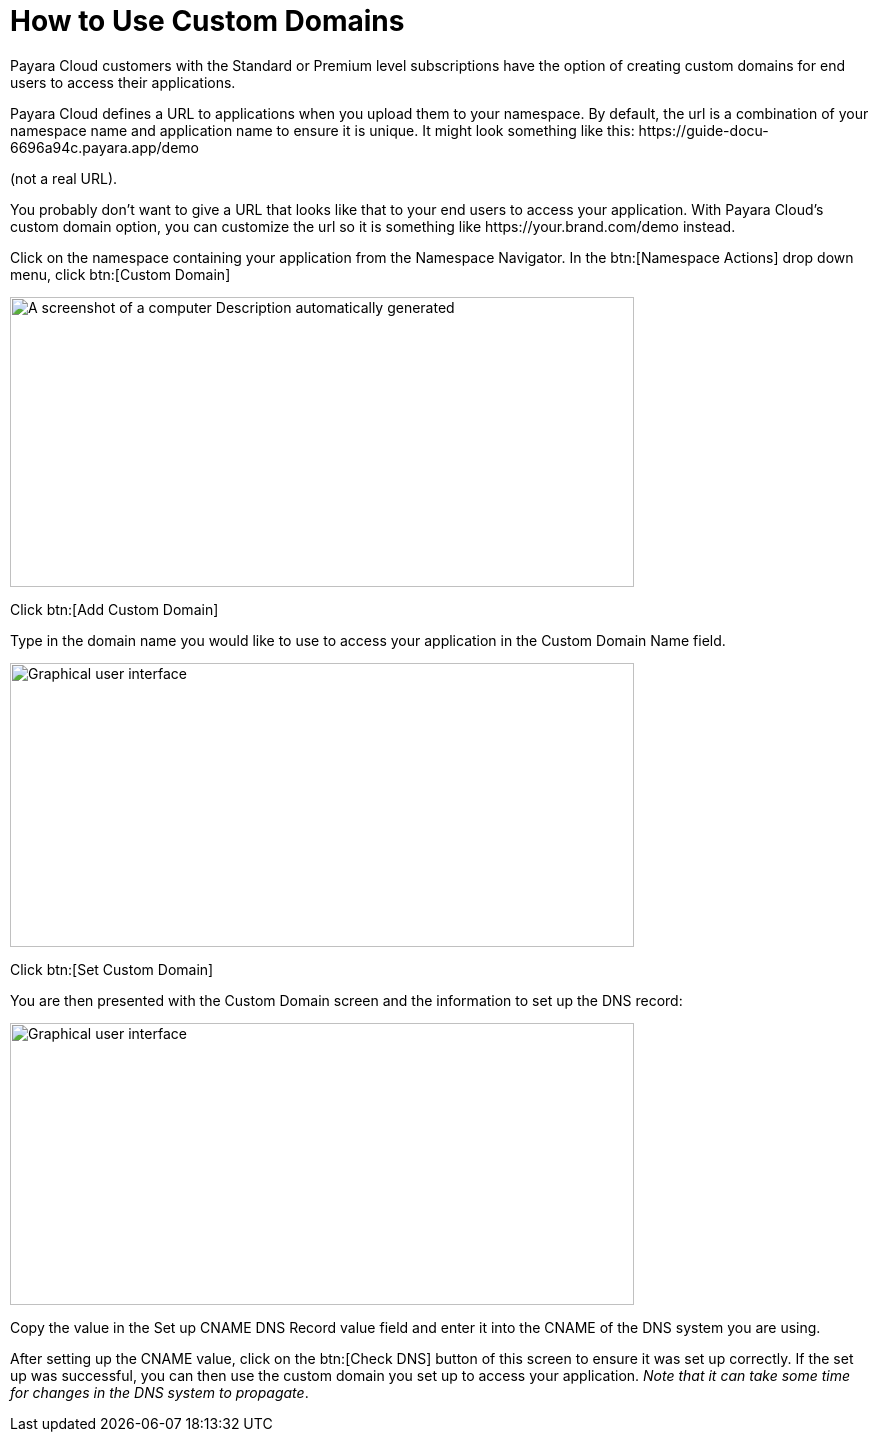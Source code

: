 = How to Use Custom Domains

Payara Cloud customers with the Standard or Premium level subscriptions have the option of creating custom domains for end users to access their applications.

Payara Cloud defines a URL to applications when you upload them to your namespace. By default, the url is a combination of your namespace name and application name to ensure it is unique. It might look something like this: \https://guide-docu-6696a94c.payara.app/demo

(not a real URL).

You probably don’t want to give a URL that looks like that to your end users to access your application. With Payara Cloud’s custom domain option, you can customize the url so it is something like \https://your.brand.com/demo instead.

Click on the namespace containing your application from the Namespace Navigator. In the btn:[Namespace Actions] drop down menu, click btn:[Custom Domain]

image::image33.png[A screenshot of a computer Description automatically generated,width=624,height=290]

Click btn:[Add Custom Domain]

Type in the domain name you would like to use to access your application in the Custom Domain Name field.

image::image34.png[Graphical user interface, application Description automatically generated,width=624,height=284]

Click btn:[Set Custom Domain]

You are then presented with the Custom Domain screen and the information to set up the DNS record:

image::image35.png[Graphical user interface, application, Teams Description automatically generated,width=624,height=282]

Copy the value in the Set up CNAME DNS Record value field and enter it into the CNAME of the DNS system you are using.

After setting up the CNAME value, click on the btn:[Check DNS] button of this screen to ensure it was set up correctly. If the set up was successful, you can then use the custom domain you set up to access your application. _Note that it can take some time for changes in the DNS system to propagate_.
